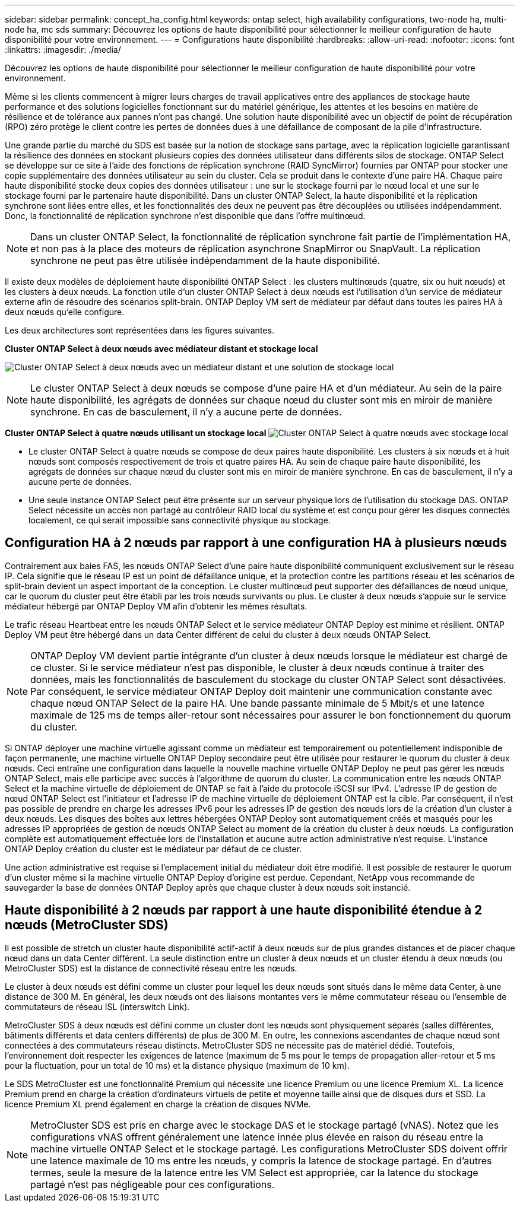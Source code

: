 ---
sidebar: sidebar 
permalink: concept_ha_config.html 
keywords: ontap select, high availability configurations, two-node ha, multi-node ha, mc sds 
summary: Découvrez les options de haute disponibilité pour sélectionner le meilleur configuration de haute disponibilité pour votre environnement. 
---
= Configurations haute disponibilité
:hardbreaks:
:allow-uri-read: 
:nofooter: 
:icons: font
:linkattrs: 
:imagesdir: ./media/


[role="lead"]
Découvrez les options de haute disponibilité pour sélectionner le meilleur configuration de haute disponibilité pour votre environnement.

Même si les clients commencent à migrer leurs charges de travail applicatives entre des appliances de stockage haute performance et des solutions logicielles fonctionnant sur du matériel générique, les attentes et les besoins en matière de résilience et de tolérance aux pannes n'ont pas changé. Une solution haute disponibilité avec un objectif de point de récupération (RPO) zéro protège le client contre les pertes de données dues à une défaillance de composant de la pile d'infrastructure.

Une grande partie du marché du SDS est basée sur la notion de stockage sans partage, avec la réplication logicielle garantissant la résilience des données en stockant plusieurs copies des données utilisateur dans différents silos de stockage. ONTAP Select se développe sur ce site à l'aide des fonctions de réplication synchrone (RAID SyncMirror) fournies par ONTAP pour stocker une copie supplémentaire des données utilisateur au sein du cluster. Cela se produit dans le contexte d'une paire HA. Chaque paire haute disponibilité stocke deux copies des données utilisateur : une sur le stockage fourni par le nœud local et une sur le stockage fourni par le partenaire haute disponibilité. Dans un cluster ONTAP Select, la haute disponibilité et la réplication synchrone sont liées entre elles, et les fonctionnalités des deux ne peuvent pas être découplées ou utilisées indépendamment. Donc, la fonctionnalité de réplication synchrone n'est disponible que dans l'offre multinœud.


NOTE: Dans un cluster ONTAP Select, la fonctionnalité de réplication synchrone fait partie de l'implémentation HA, et non pas à la place des moteurs de réplication asynchrone SnapMirror ou SnapVault. La réplication synchrone ne peut pas être utilisée indépendamment de la haute disponibilité.

Il existe deux modèles de déploiement haute disponibilité ONTAP Select : les clusters multinœuds (quatre, six ou huit nœuds) et les clusters à deux nœuds. La fonction utile d'un cluster ONTAP Select à deux nœuds est l'utilisation d'un service de médiateur externe afin de résoudre des scénarios split-brain. ONTAP Deploy VM sert de médiateur par défaut dans toutes les paires HA à deux nœuds qu'elle configure.

Les deux architectures sont représentées dans les figures suivantes.

*Cluster ONTAP Select à deux nœuds avec médiateur distant et stockage local*

image:DDHA_01.jpg["Cluster ONTAP Select à deux nœuds avec un médiateur distant et une solution de stockage local"]


NOTE: Le cluster ONTAP Select à deux nœuds se compose d'une paire HA et d'un médiateur. Au sein de la paire haute disponibilité, les agrégats de données sur chaque nœud du cluster sont mis en miroir de manière synchrone. En cas de basculement, il n'y a aucune perte de données.

*Cluster ONTAP Select à quatre nœuds utilisant un stockage local* image:DDHA_02.jpg["Cluster ONTAP Select à quatre nœuds avec stockage local"]

* Le cluster ONTAP Select à quatre nœuds se compose de deux paires haute disponibilité. Les clusters à six nœuds et à huit nœuds sont composés respectivement de trois et quatre paires HA. Au sein de chaque paire haute disponibilité, les agrégats de données sur chaque nœud du cluster sont mis en miroir de manière synchrone. En cas de basculement, il n'y a aucune perte de données.
* Une seule instance ONTAP Select peut être présente sur un serveur physique lors de l'utilisation du stockage DAS. ONTAP Select nécessite un accès non partagé au contrôleur RAID local du système et est conçu pour gérer les disques connectés localement, ce qui serait impossible sans connectivité physique au stockage.




== Configuration HA à 2 nœuds par rapport à une configuration HA à plusieurs nœuds

Contrairement aux baies FAS, les nœuds ONTAP Select d'une paire haute disponibilité communiquent exclusivement sur le réseau IP. Cela signifie que le réseau IP est un point de défaillance unique, et la protection contre les partitions réseau et les scénarios de split-brain devient un aspect important de la conception. Le cluster multinœud peut supporter des défaillances de nœud unique, car le quorum du cluster peut être établi par les trois nœuds survivants ou plus. Le cluster à deux nœuds s'appuie sur le service médiateur hébergé par ONTAP Deploy VM afin d'obtenir les mêmes résultats.

Le trafic réseau Heartbeat entre les nœuds ONTAP Select et le service médiateur ONTAP Deploy est minime et résilient. ONTAP Deploy VM peut être hébergé dans un data Center différent de celui du cluster à deux nœuds ONTAP Select.


NOTE: ONTAP Deploy VM devient partie intégrante d'un cluster à deux nœuds lorsque le médiateur est chargé de ce cluster. Si le service médiateur n'est pas disponible, le cluster à deux nœuds continue à traiter des données, mais les fonctionnalités de basculement du stockage du cluster ONTAP Select sont désactivées. Par conséquent, le service médiateur ONTAP Deploy doit maintenir une communication constante avec chaque nœud ONTAP Select de la paire HA. Une bande passante minimale de 5 Mbit/s et une latence maximale de 125 ms de temps aller-retour sont nécessaires pour assurer le bon fonctionnement du quorum du cluster.

Si ONTAP déployer une machine virtuelle agissant comme un médiateur est temporairement ou potentiellement indisponible de façon permanente, une machine virtuelle ONTAP Deploy secondaire peut être utilisée pour restaurer le quorum du cluster à deux nœuds. Ceci entraîne une configuration dans laquelle la nouvelle machine virtuelle ONTAP Deploy ne peut pas gérer les nœuds ONTAP Select, mais elle participe avec succès à l'algorithme de quorum du cluster. La communication entre les nœuds ONTAP Select et la machine virtuelle de déploiement de ONTAP se fait à l'aide du protocole iSCSI sur IPv4. L'adresse IP de gestion de nœud ONTAP Select est l'initiateur et l'adresse IP de machine virtuelle de déploiement ONTAP est la cible. Par conséquent, il n'est pas possible de prendre en charge les adresses IPv6 pour les adresses IP de gestion des nœuds lors de la création d'un cluster à deux nœuds. Les disques des boîtes aux lettres hébergées ONTAP Deploy sont automatiquement créés et masqués pour les adresses IP appropriées de gestion de nœuds ONTAP Select au moment de la création du cluster à deux nœuds. La configuration complète est automatiquement effectuée lors de l'installation et aucune autre action administrative n'est requise. L'instance ONTAP Deploy création du cluster est le médiateur par défaut de ce cluster.

Une action administrative est requise si l'emplacement initial du médiateur doit être modifié. Il est possible de restaurer le quorum d'un cluster même si la machine virtuelle ONTAP Deploy d'origine est perdue. Cependant, NetApp vous recommande de sauvegarder la base de données ONTAP Deploy après que chaque cluster à deux nœuds soit instancié.



== Haute disponibilité à 2 nœuds par rapport à une haute disponibilité étendue à 2 nœuds (MetroCluster SDS)

Il est possible de stretch un cluster haute disponibilité actif-actif à deux nœuds sur de plus grandes distances et de placer chaque nœud dans un data Center différent. La seule distinction entre un cluster à deux nœuds et un cluster étendu à deux nœuds (ou MetroCluster SDS) est la distance de connectivité réseau entre les nœuds.

Le cluster à deux nœuds est défini comme un cluster pour lequel les deux nœuds sont situés dans le même data Center, à une distance de 300 M. En général, les deux nœuds ont des liaisons montantes vers le même commutateur réseau ou l'ensemble de commutateurs de réseau ISL (interswitch Link).

MetroCluster SDS à deux nœuds est défini comme un cluster dont les nœuds sont physiquement séparés (salles différentes, bâtiments différents et data centers différents) de plus de 300 M. En outre, les connexions ascendantes de chaque nœud sont connectées à des commutateurs réseau distincts. MetroCluster SDS ne nécessite pas de matériel dédié. Toutefois, l'environnement doit respecter les exigences de latence (maximum de 5 ms pour le temps de propagation aller-retour et 5 ms pour la fluctuation, pour un total de 10 ms) et la distance physique (maximum de 10 km).

Le SDS MetroCluster est une fonctionnalité Premium qui nécessite une licence Premium ou une licence Premium XL. La licence Premium prend en charge la création d'ordinateurs virtuels de petite et moyenne taille ainsi que de disques durs et SSD. La licence Premium XL prend également en charge la création de disques NVMe.


NOTE: MetroCluster SDS est pris en charge avec le stockage DAS et le stockage partagé (vNAS). Notez que les configurations vNAS offrent généralement une latence innée plus élevée en raison du réseau entre la machine virtuelle ONTAP Select et le stockage partagé. Les configurations MetroCluster SDS doivent offrir une latence maximale de 10 ms entre les nœuds, y compris la latence de stockage partagé. En d'autres termes, seule la mesure de la latence entre les VM Select est appropriée, car la latence du stockage partagé n'est pas négligeable pour ces configurations.

